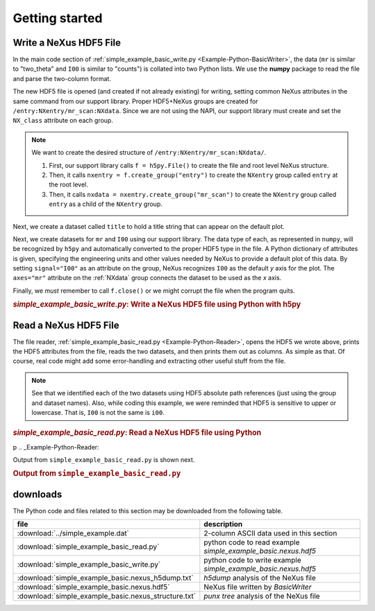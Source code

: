 .. _Example-Python-complete:

Getting started
###############

.. _Example-Python-Writing:

Write a NeXus HDF5 File
=======================

In the main code section of :ref:`simple_example_basic_write.py <Example-Python-BasicWriter>`, 
the data (``mr`` is similar to "two_theta" and
``I00`` is similar to "counts") is collated into two Python lists. We use the
**numpy** package to read the file and parse the two-column format.

The new HDF5 file is opened (and created if not already existing) for writing,
setting common NeXus attributes in the same command from our support library.
Proper HDF5+NeXus groups are created for ``/entry:NXentry/mr_scan:NXdata``.
Since we are not using the NAPI, our
support library must create and set the ``NX_class`` attribute on each group.

.. note:: We want to create the desired structure of
          ``/entry:NXentry/mr_scan:NXdata/``. 
          
	  #. First, our support library calls 
             ``f = h5py.File()`` 
             to create the file and root level NeXus structure.
	  #. Then, it calls 
             ``nxentry = f.create_group("entry")`` 
             to create the ``NXentry`` group called
             ``entry`` at the root level. 
	  #. Then, it calls 
             ``nxdata = nxentry.create_group("mr_scan")`` 
             to create the ``NXentry`` group called
             ``entry`` as a child of the ``NXentry`` group.

Next, we create a dataset called ``title`` to hold a title string that can
appear on the default plot.

Next, we create datasets for ``mr`` and ``I00`` using our support library.
The data type of each, as represented in ``numpy``, will be recognized by
``h5py`` and automatically converted to the proper HDF5 type in the file.
A Python dictionary of attributes is given, specifying the engineering units and other
values needed by NeXus to provide a default plot of this data.  By setting ``signal="I00"``
as an attribute on the group, NeXus recognizes ``I00`` as the default
*y* axis for the plot.  The ``axes="mr"`` attribute on the :ref:`NXdata` 
group connects the dataset to be used as the *x* axis.

Finally, we *must* remember to call ``f.close()`` or we might
corrupt the file when the program quits.

.. compound::

    .. rubric:: *simple_example_basic_write.py*: Write a NeXus HDF5 file using Python with h5py
    
    .. _Example-Python-BasicWriter:

    .. tabs::

        .. tab:: nexusformat

            .. literalinclude:: nexusformat/simple_example_basic_write.py
                :tab-width: 4
                :linenos:
                :language: python

        .. tab:: h5py

            .. literalinclude:: simple_example_basic_write.py
	            :tab-width: 4
	            :linenos:
	            :language: python

.. _Example-Python-Reading:

Read a NeXus HDF5 File
======================

The file reader, :ref:`simple_example_basic_read.py <Example-Python-Reader>`,
opens the HDF5 we wrote above,
prints the HDF5 attributes from the file, reads the two datasets,
and then prints them out as columns.  As simple as that.
Of course, real code might add some error-handling and
extracting other useful stuff from the file.

.. note:: See that we identified each of the two datasets using HDF5 absolute path references
          (just using the group and dataset names). Also, while coding this example, we were reminded
          that HDF5 is sensitive to upper or lowercase. That is, ``I00`` is not the same is
          ``i00``.

.. compound::

    .. rubric:: *simple_example_basic_read.py*: Read a NeXus HDF5 file using Python
    p
    .. _Example-Python-Reader:

    .. tabs::

        .. tab:: nexusformat

            .. literalinclude:: nexusformat/simple_example_basic_read.py
                :tab-width: 4
                :linenos:
                :language: python

        .. tab:: h5py

            .. literalinclude:: simple_example_basic_read.py.py
	            :tab-width: 4
	            :linenos:
	            :language: python

Output from ``simple_example_basic_read.py`` is shown next.

.. compound::

    .. rubric:: Output from ``simple_example_basic_read.py``

    .. literalinclude:: output.txt
	    :tab-width: 4
	    :linenos:
	    :language: text

downloads
=========

The Python code and files related to this section may be downloaded from the following table.

=====================================================  =============================================
file                                                   description
=====================================================  =============================================
:download:`../simple_example.dat`                      2-column ASCII data used in this section
:download:`simple_example_basic_read.py`               python code to read example *simple_example_basic.nexus.hdf5*
:download:`simple_example_basic_write.py`              python code to write example *simple_example_basic.nexus.hdf5*
:download:`simple_example_basic.nexus_h5dump.txt`      *h5dump* analysis of the NeXus file
:download:`simple_example_basic.nexus.hdf5`            NeXus file written by *BasicWriter*
:download:`simple_example_basic.nexus_structure.txt`   *punx tree* analysis of the NeXus file
=====================================================  =============================================
